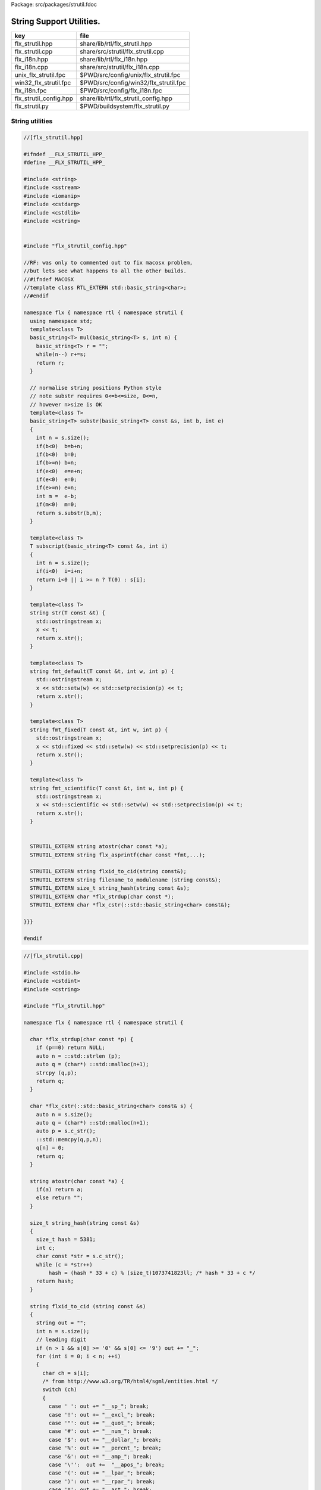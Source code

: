 Package: src/packages/strutil.fdoc


=========================
String Support Utilities.
=========================

====================== =====================================
key                    file                                  
====================== =====================================
flx_strutil.hpp        share/lib/rtl/flx_strutil.hpp         
flx_strutil.cpp        share/src/strutil/flx_strutil.cpp     
flx_i18n.hpp           share/lib/rtl/flx_i18n.hpp            
flx_i18n.cpp           share/src/strutil/flx_i18n.cpp        
unix_flx_strutil.fpc   $PWD/src/config/unix/flx_strutil.fpc  
win32_flx_strutil.fpc  $PWD/src/config/win32/flx_strutil.fpc 
flx_i18n.fpc           $PWD/src/config/flx_i18n.fpc          
flx_strutil_config.hpp share/lib/rtl/flx_strutil_config.hpp  
flx_strutil.py         $PWD/buildsystem/flx_strutil.py       
====================== =====================================


String utilities
================


.. code-block:: cpp

  //[flx_strutil.hpp]
  
  #ifndef __FLX_STRUTIL_HPP_
  #define __FLX_STRUTIL_HPP_
  
  #include <string>
  #include <sstream>
  #include <iomanip>
  #include <cstdarg>
  #include <cstdlib>
  #include <cstring>
  
  
  #include "flx_strutil_config.hpp"
  
  //RF: was only to commented out to fix macosx problem,
  //but lets see what happens to all the other builds.
  //#ifndef MACOSX
  //template class RTL_EXTERN std::basic_string<char>;
  //#endif
  
  namespace flx { namespace rtl { namespace strutil {
    using namespace std;
    template<class T>
    basic_string<T> mul(basic_string<T> s, int n) {
      basic_string<T> r = "";
      while(n--) r+=s;
      return r;
    }
  
    // normalise string positions Python style
    // note substr requires 0<=b<=size, 0<=n,
    // however n>size is OK
    template<class T>
    basic_string<T> substr(basic_string<T> const &s, int b, int e)
    {
      int n = s.size();
      if(b<0)  b=b+n;
      if(b<0)  b=0;
      if(b>=n) b=n;
      if(e<0)  e=e+n;
      if(e<0)  e=0;
      if(e>=n) e=n;
      int m =  e-b;
      if(m<0)  m=0;
      return s.substr(b,m);
    }
  
    template<class T>
    T subscript(basic_string<T> const &s, int i)
    {
      int n = s.size();
      if(i<0)  i=i+n;
      return i<0 || i >= n ? T(0) : s[i];
    }
  
    template<class T>
    string str(T const &t) {
      std::ostringstream x;
      x << t;
      return x.str();
    }
  
    template<class T>
    string fmt_default(T const &t, int w, int p) {
      std::ostringstream x;
      x << std::setw(w) << std::setprecision(p) << t;
      return x.str();
    }
  
    template<class T>
    string fmt_fixed(T const &t, int w, int p) {
      std::ostringstream x;
      x << std::fixed << std::setw(w) << std::setprecision(p) << t;
      return x.str();
    }
  
    template<class T>
    string fmt_scientific(T const &t, int w, int p) {
      std::ostringstream x;
      x << std::scientific << std::setw(w) << std::setprecision(p) << t;
      return x.str();
    }
  
  
    STRUTIL_EXTERN string atostr(char const *a);
    STRUTIL_EXTERN string flx_asprintf(char const *fmt,...);
  
    STRUTIL_EXTERN string flxid_to_cid(string const&);
    STRUTIL_EXTERN string filename_to_modulename (string const&);
    STRUTIL_EXTERN size_t string_hash(string const &s); 
    STRUTIL_EXTERN char *flx_strdup(char const *); 
    STRUTIL_EXTERN char *flx_cstr(::std::basic_string<char> const&); 
  
  }}}
  
  #endif


.. code-block:: cpp

  //[flx_strutil.cpp]
  
  #include <stdio.h>
  #include <cstdint>
  #include <cstring>
  
  #include "flx_strutil.hpp"
  
  namespace flx { namespace rtl { namespace strutil {
  
    char *flx_strdup(char const *p) {
      if (p==0) return NULL; 
      auto n = ::std::strlen (p);
      auto q = (char*) ::std::malloc(n+1);
      strcpy (q,p);
      return q;
    }
  
    char *flx_cstr(::std::basic_string<char> const& s) {
      auto n = s.size();
      auto q = (char*) ::std::malloc(n+1);
      auto p = s.c_str();
      ::std::memcpy(q,p,n);
      q[n] = 0;
      return q; 
    }
  
    string atostr(char const *a) {
      if(a) return a;
      else return "";
    }
  
    size_t string_hash(string const &s)
    {
      size_t hash = 5381;
      int c;
      char const *str = s.c_str();
      while (c = *str++)
          hash = (hash * 33 + c) % (size_t)1073741823ll; /* hash * 33 + c */
      return hash;
    }
   
    string flxid_to_cid (string const &s)
    {
      string out = "";
      int n = s.size();
      // leading digit
      if (n > 1 && s[0] >= '0' && s[0] <= '9') out += "_";
      for (int i = 0; i < n; ++i)
      {
        char ch = s[i];
        /* from http://www.w3.org/TR/html4/sgml/entities.html */
        switch (ch)
        {
          case ' ': out += "__sp_"; break;
          case '!': out += "__excl_"; break;
          case '"': out += "__quot_"; break;
          case '#': out += "__num_"; break;
          case '$': out += "__dollar_"; break;
          case '%': out += "__percnt_"; break;
          case '&': out += "__amp_"; break;
          case '\'':  out +=  "__apos_"; break;
          case '(': out += "__lpar_"; break;
          case ')': out += "__rpar_"; break;
          case '*': out += "__ast_"; break;
          case '+': out += "__plus_"; break;
          case ',': out += "__comma_"; break;
          case '-': out += "__hyphen_"; break;
          case '.': out += "__period_"; break;
          case '/': out += "__sol_"; break;
          case ':': out += "__colon_"; break;
          case ';': out += "__semi_"; break;
          case '<': out += "__lt_"; break;
          case '=': out += "__equals_"; break;
          case '>': out += "__gt_"; break;
          case '?': out += "__quest_"; break;
          case '@': out += "__commat_"; break;
          case '[': out += "__lsqb_"; break;
          case '\\': out += "__bsol_"; break;
          case ']': out += "__rsqb_"; break;
          case '^': out += "__caret_"; break;
          case '`': out += "__grave_"; break;
          case '{': out += "__lcub_"; break;
          case '|': out += "__verbar_"; break;
          case '}': out += "__rcub_"; break;
          case '~': out += "__tilde_"; break;
          default: out += string (1,ch);
        }
     }
     if (out.size() > 40) 
       return out.substr(0,4) + flx_asprintf("_hash_%zu",string_hash(out));
     else
       return out;
    }
  
    string chop_extension (string const &s)
    {
       int n = s.size();
       for(int i = n - 1; i >= 0; --i) 
       {
         if (s[i] == '/') return s;
         if (s[i] == '\\') return s;
         if (s[i] == '.') return s.substr(0,i);
       }
       return s;
    }
  
    string basename (string const &s) 
    {
       int n = s.size();
       for(int i = n - 1; i >= 0; --i) 
       {
         if (s[i] == '/') return s.substr (i+1,n-i);
         if (s[i] == '\\') return s.substr (i+1,n-i);
       }
       return s;
    }
    string filename_to_modulename (string const &s)
    {
       string a = basename (s);
       a = chop_extension (a);
       a = flxid_to_cid (a);
       return a; 
    }
  
  #ifdef FLX_HAVE_VSNPRINTF
    string flx_asprintf(char const *fmt,...){
      va_list ap;
      va_start(ap,fmt);
      //printf("vsnprintf TRIAL\n");
      int n = vsnprintf(NULL,0,fmt,ap);
      //printf("vsnprintf size=%d\n",n);
      va_end(ap);
      char *res = new char[n + 1];
      va_start(ap,fmt);
      vsnprintf(res,n+1,fmt,ap);
      va_end(ap);
      string s = string(res);
      delete [] res;
      return s;
    }
  #else
    // THIS IS UNSAFE .. but Windows sucks.
    // It documents vsnprintf .. but doesn't provide it
    string flx_asprintf(char const *fmt,...){
      //printf("vsnprintf EMULATION!\n");
      va_list ap;
      int n = 10000; // hack, WILL crash if not enough
      char *res = new char[n+1];
      va_start(ap,fmt);
      vsprintf(res,fmt,ap);
      va_end(ap);
      string s = string(res);
      delete [] res;
      return s;
    }
  #endif
  
  }}}


.. code-block:: cpp

  //[flx_strutil_config.hpp]
  #ifndef __FLX_STRUTIL_CONFIG_H__
  #define __FLX_STRUTIL_CONFIG_H__
  #include "flx_rtl_config.hpp"
  #ifdef BUILD_STRUTIL
  #define STRUTIL_EXTERN FLX_EXPORT
  #else
  #define STRUTIL_EXTERN FLX_IMPORT
  #endif
  #endif


.. code-block:: fpc

  //[unix_flx_strutil.fpc]
  Name: flx_strutil
  Description: String utilities
  provides_dlib: -lflx_strutil_dynamic
  provides_slib: -lflx_strutil_static
  includes: '"flx_strutil.hpp"'
  macros: BUILD_STRUTIL
  library: flx_strutil
  srcdir: src/strutil
  src: .*\.cpp


.. code-block:: fpc

  //[win32_flx_strutil.fpc]
  Name: flx_strutil
  Description: String utilities
  provides_dlib: /DEFAULTLIB:flx_strutil_dynamic
  provides_slib: /DEFAULTLIB:flx_strutil_static
  includes: '"flx_strutil.hpp"'
  macros: BUILD_STRUTIL
  library: flx_strutil
  srcdir: src/strutil
  src: .*\.cpp


UTF codec.
----------


.. code-block:: cpp

  //[flx_i18n.hpp]
  
  #ifndef __FLX_I18N_H__
  #define __FLX_I18N_H__
  #include <string>
  #include "flx_strutil_config.hpp"
  
  namespace flx { namespace rtl { namespace i18n {
     STRUTIL_EXTERN std::string utf8(unsigned long);
  }}}
  #endif


.. code-block:: cpp

  //[flx_i18n.cpp]
  
  #include "flx_i18n.hpp"
  namespace flx { namespace rtl { namespace i18n {
    std::string utf8(unsigned long i)
    {
      char s[7];
      if (i < 0x80UL )
      {
        s[0]= i;
        s[1]= 0;
      }
      else if (i < 0x800UL )
      {
        s[0]=0xC0u | (i >> 6ul)  & 0x1Fu;
        s[1]=0x80u | i           & 0x3Fu;
        s[2]=0;
      }
      else if (i < 0x10000UL )
      {
        s[0]=0xE0u | (i >> 12ul) & 0xFu;
        s[1]=0x80u | (i >> 6ul)  & 0x3Fu;
        s[2]=0x80u | i           & 0x3F;
        s[3]=0;
      }
      else if (i < 0x200000UL )
      {
        s[0]=0xF0u | (i >> 18ul) & 0x7u;
        s[1]=0x80u | (i >> 12ul) & 0x3Fu;
        s[2]=0x80u | (i >> 6ul)  & 0x3Fu;
        s[3]=0x80u | i           & 0x3F;
        s[4]=0;
      }
      else if (i < 0x4000000UL )
      {
        s[0]=0xF8u | (i >> 24ul) & 0x3u;
        s[1]=0x80u | (i >> 18ul) & 0x3Fu;
        s[2]=0x80u | (i >> 12ul) & 0x3Fu;
        s[3]=0x80u | (i >> 6ul)  & 0x3Fu;
        s[4]=0x80u | i           & 0x3Fu;
        s[5]=0;
      }
      else
      {
        s[0]=0xFCu | (i >> 30ul) & 0x1u;
        s[1]=0x80u | (i >> 24ul) & 0x3Fu;
        s[2]=0x80u | (i >> 18ul) & 0x3Fu;
        s[3]=0x80u | (i >> 12ul) & 0x3Fu;
        s[4]=0x80u | (i >> 6ul)  & 0x3Fu;
        s[5]=0x80u | i           & 0x3Fu;
        s[6]=0;
      }
      return s;
    }
  }}}


Config database entry 
======================


.. code-block:: fpc

  //[flx_i18n.fpc]
  Name: flx_i18n
  Description: Internationalisation support, Unicode, utf8
  Requires: flx_strutil
  includes: '"flx_i18n.hpp"'


.. code-block:: python

  #[flx_strutil.py]
  import fbuild
  from fbuild.path import Path
  from fbuild.record import Record
  from fbuild.builders.file import copy
  
  import buildsystem
  
  # ------------------------------------------------------------------------------
  
  def build_runtime(phase):
      print('[fbuild] [rtl] build strutil')
      path = Path(phase.ctx.buildroot/'share'/'src'/'strutil')
      srcs = [f for f in Path.glob(path / '*.cpp')]
      includes = [phase.ctx.buildroot / 'host/lib/rtl', phase.ctx.buildroot / 'share/lib/rtl']
      macros = ['BUILD_STRUTIL']
  
      dst = 'host/lib/rtl/flx_strutil'
      return Record(
          static=buildsystem.build_cxx_static_lib(phase, dst, srcs,
              includes=includes,
              macros=macros),
          shared=buildsystem.build_cxx_shared_lib(phase, dst, srcs,
              includes=includes,
              macros=macros))


.. code-block:: python

  #[flx_strutil.py]
